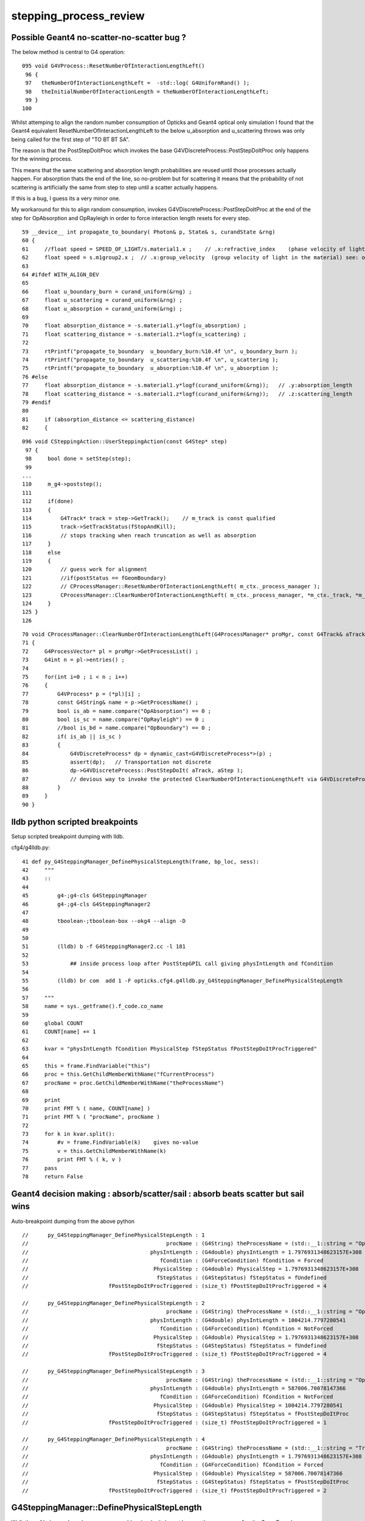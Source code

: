 stepping_process_review
=========================

Possible Geant4 no-scatter-no-scatter bug ? 
-------------------------------------------- 

The below method is central to G4 operation::

    095 void G4VProcess::ResetNumberOfInteractionLengthLeft()
     96 {
     97   theNumberOfInteractionLengthLeft =  -std::log( G4UniformRand() );
     98   theInitialNumberOfInteractionLength = theNumberOfInteractionLengthLeft;
     99 }
    100 


Whilst attemping to align the random number consumption of 
Opticks and Geant4 optical only simulation I found that the
Geant4 equivalent ResetNumberOfInteractionLengthLeft to 
the below u_absorption and u_scattering throws was only being called 
for the first step of "TO BT BT SA".

The reason is that the PostStepDoItProc which invokes the base 
G4VDiscreteProcess::PostStepDoItProc only happens for the winning process.  

This means that the same scattering and absorption length probabilities are reused 
until those processes actually happen. For absorption thats the end of the line, so no-problem 
but for scattering it means that the probability of not scattering is artificially 
the same from step to step until a scatter actually happens. 

If this is a bug, I guess its a very minor one.


My workaround for this to align random consumption, invokes G4VDiscreteProcess::PostStepDoItProc 
at the end of the step for OpAbsorption and OpRayleigh in order to force interaction length 
resets for every step.


::

     59 __device__ int propagate_to_boundary( Photon& p, State& s, curandState &rng)
     60 {
     61     //float speed = SPEED_OF_LIGHT/s.material1.x ;    // .x:refractive_index    (phase velocity of light in medium)
     62     float speed = s.m1group2.x ;  // .x:group_velocity  (group velocity of light in the material) see: opticks-find GROUPVEL
     63 
     64 #ifdef WITH_ALIGN_DEV
     65 
     66     float u_boundary_burn = curand_uniform(&rng) ;
     67     float u_scattering = curand_uniform(&rng) ;
     68     float u_absorption = curand_uniform(&rng) ;
     69 
     70     float absorption_distance = -s.material1.y*logf(u_absorption) ;
     71     float scattering_distance = -s.material1.z*logf(u_scattering) ;
     72 
     73     rtPrintf("propagate_to_boundary  u_boundary_burn:%10.4f \n", u_boundary_burn );
     74     rtPrintf("propagate_to_boundary  u_scattering:%10.4f \n", u_scattering );
     75     rtPrintf("propagate_to_boundary  u_absorption:%10.4f \n", u_absorption );
     76 #else
     77     float absorption_distance = -s.material1.y*logf(curand_uniform(&rng));   // .y:absorption_length
     78     float scattering_distance = -s.material1.z*logf(curand_uniform(&rng));   // .z:scattering_length
     79 #endif
     80 
     81     if (absorption_distance <= scattering_distance)
     82     {




::

    096 void CSteppingAction::UserSteppingAction(const G4Step* step)
     97 {
     98     bool done = setStep(step);
     99 
    ...
    110     m_g4->poststep();
    111 
    112     if(done)
    113     {
    114         G4Track* track = step->GetTrack();    // m_track is const qualified
    115         track->SetTrackStatus(fStopAndKill);
    116         // stops tracking when reach truncation as well as absorption
    117     }
    118     else
    119     {
    120         // guess work for alignment
    121         //if(postStatus == fGeomBoundary)
    122         // CProcessManager::ResetNumberOfInteractionLengthLeft( m_ctx._process_manager );
    123         CProcessManager::ClearNumberOfInteractionLengthLeft( m_ctx._process_manager, *m_ctx._track, *m_ctx._step );
    124     }
    125 }
    126 



::

     70 void CProcessManager::ClearNumberOfInteractionLengthLeft(G4ProcessManager* proMgr, const G4Track& aTrack, const G4Step& aStep)
     71 {
     72     G4ProcessVector* pl = proMgr->GetProcessList() ;
     73     G4int n = pl->entries() ;
     74 
     75     for(int i=0 ; i < n ; i++)
     76     {
     77         G4VProcess* p = (*pl)[i] ;
     78         const G4String& name = p->GetProcessName() ;
     79         bool is_ab = name.compare("OpAbsorption") == 0 ;
     80         bool is_sc = name.compare("OpRayleigh") == 0 ;
     81         //bool is_bd = name.compare("OpBoundary") == 0 ;
     82         if( is_ab || is_sc )
     83         {
     84             G4VDiscreteProcess* dp = dynamic_cast<G4VDiscreteProcess*>(p) ;
     85             assert(dp);   // Transportation not discrete
     86             dp->G4VDiscreteProcess::PostStepDoIt( aTrack, aStep );
     87             // devious way to invoke the protected ClearNumberOfInteractionLengthLeft via G4VDiscreteProcess::PostStepDoIt
     88         }
     89     }
     90 }






lldb python scripted breakpoints
-----------------------------------

Setup scripted breakpoint dumping with lldb.

cfg4/g4lldb.py::

     41 def py_G4SteppingManager_DefinePhysicalStepLength(frame, bp_loc, sess):
     42     """
     43     ::
     44 
     45         g4-;g4-cls G4SteppingManager 
     46         g4-;g4-cls G4SteppingManager2
     47  
     48         tboolean-;tboolean-box --okg4 --align -D
     49 
     50 
     51         (lldb) b -f G4SteppingManager2.cc -l 181
     52 
     53             ## inside process loop after PostStepGPIL call giving physIntLength and fCondition
     54 
     55         (lldb) br com  add 1 -F opticks.cfg4.g4lldb.py_G4SteppingManager_DefinePhysicalStepLength 
     56 
     57     """
     58     name = sys._getframe().f_code.co_name
     59     
     60     global COUNT 
     61     COUNT[name] += 1
     62     
     63     kvar = "physIntLength fCondition PhysicalStep fStepStatus fPostStepDoItProcTriggered"
     64     
     65     this = frame.FindVariable("this")
     66     proc = this.GetChildMemberWithName("fCurrentProcess")
     67     procName = proc.GetChildMemberWithName("theProcessName")
     68     
     69     print 
     70     print FMT % ( name, COUNT[name] )
     71     print FMT % ( "procName", procName )
     72     
     73     for k in kvar.split():
     74         #v = frame.FindVariable(k)    gives no-value
     75         v = this.GetChildMemberWithName(k)
     76         print FMT % ( k, v )
     77     pass
     78     return False




Geant4 decision making : absorb/scatter/sail : absorb beats scatter but sail wins 
------------------------------------------------------------------------------------

Auto-breakpoint dumping from the above python

::

    //      py_G4SteppingManager_DefinePhysicalStepLength : 1 
    //                                           procName : (G4String) theProcessName = (std::__1::string = "OpBoundary") 
    //                                      physIntLength : (G4double) physIntLength = 1.7976931348623157E+308 
    //                                         fCondition : (G4ForceCondition) fCondition = Forced 
    //                                       PhysicalStep : (G4double) PhysicalStep = 1.7976931348623157E+308 
    //                                        fStepStatus : (G4StepStatus) fStepStatus = fUndefined 
    //                         fPostStepDoItProcTriggered : (size_t) fPostStepDoItProcTriggered = 4 

    //      py_G4SteppingManager_DefinePhysicalStepLength : 2 
    //                                           procName : (G4String) theProcessName = (std::__1::string = "OpRayleigh") 
    //                                      physIntLength : (G4double) physIntLength = 1004214.7797280541 
    //                                         fCondition : (G4ForceCondition) fCondition = NotForced 
    //                                       PhysicalStep : (G4double) PhysicalStep = 1.7976931348623157E+308 
    //                                        fStepStatus : (G4StepStatus) fStepStatus = fUndefined 
    //                         fPostStepDoItProcTriggered : (size_t) fPostStepDoItProcTriggered = 4 

    //      py_G4SteppingManager_DefinePhysicalStepLength : 3 
    //                                           procName : (G4String) theProcessName = (std::__1::string = "OpAbsorption") 
    //                                      physIntLength : (G4double) physIntLength = 587006.70078147366 
    //                                         fCondition : (G4ForceCondition) fCondition = NotForced 
    //                                       PhysicalStep : (G4double) PhysicalStep = 1004214.7797280541 
    //                                        fStepStatus : (G4StepStatus) fStepStatus = fPostStepDoItProc 
    //                         fPostStepDoItProcTriggered : (size_t) fPostStepDoItProcTriggered = 1 

    //      py_G4SteppingManager_DefinePhysicalStepLength : 4 
    //                                           procName : (G4String) theProcessName = (std::__1::string = "Transportation") 
    //                                      physIntLength : (G4double) physIntLength = 1.7976931348623157E+308 
    //                                         fCondition : (G4ForceCondition) fCondition = Forced 
    //                                       PhysicalStep : (G4double) PhysicalStep = 587006.70078147366 
    //                                        fStepStatus : (G4StepStatus) fStepStatus = fPostStepDoItProc 
    //                         fPostStepDoItProcTriggered : (size_t) fPostStepDoItProcTriggered = 2 




G4SteppingManager::DefinePhysicalStepLength
---------------------------------------------

Walk thru of below code makes sense, my problem
is why it doesnt happen the same way after the GeomBoundary  

* it has to happen, tis different material ...


As expected the below are both called 3 times for "TO BT BT SA"

::

   (lldb) b OpRayleigh::GetMeanFreePath   
   (lldb) b G4OpAbsorption::GetMeanFreePath


    (lldb) b G4VProcess::ResetNumberOfInteractionLengthLeft



::

    g4-;g4-cls G4SteppingManager
    g4-;g4-cls G4SteppingManager2

    G4SteppingManager::DefinePhysicalStepLength

    127 /////////////////////////////////////////////////////////
    128  void G4SteppingManager::DefinePhysicalStepLength()
    129 /////////////////////////////////////////////////////////
    130 {
    131 
    132 // ReSet the counter etc.
    133    PhysicalStep  = DBL_MAX;          // Initialize by a huge number    
    134    physIntLength = DBL_MAX;          // Initialize by a huge number    
    ...
    162 // GPIL for PostStep
    163    fPostStepDoItProcTriggered = MAXofPostStepLoops;
    164 
    165    for(size_t np=0; np < MAXofPostStepLoops; np++){
    166      fCurrentProcess = (*fPostStepGetPhysIntVector)(np);
    167      if (fCurrentProcess== 0) {
    168        (*fSelectedPostStepDoItVector)[np] = InActivated;
    169        continue;
    170      }   // NULL means the process is inactivated by a user on fly.
    171 
    172      physIntLength = fCurrentProcess->
    173                      PostStepGPIL( *fTrack,
    174                                                  fPreviousStepSize,
    175                                                       &fCondition );
    ...
     

    (lldb) b G4SteppingManager::DefinePhysicalStepLength
    (lldb) r
    (lldb) b 181
    (lldb) b 270  # for summary
    (lldb) c

    (lldb) frame variable fCurrentProcess->theProcessName physIntLength fCondition PhysicalStep

    (G4String) fCurrentProcess->theProcessName = (std::__1::string = "OpRayleigh")
    (G4double) physIntLength = 58700.67007814737
    (G4ForceCondition) fCondition = NotForced
    (G4double) PhysicalStep = 1.7976931348623157E+308

    (lldb) p (double)log(0.942989)*-1e6
    (double) $1 = 58700.661315972749


    (lldb) frame variable fCurrentProcess->theProcessName physIntLength fCondition PhysicalStep fStepStatus fPostStepDoItProcTriggered

    (G4String) fCurrentProcess->theProcessName = (std::__1::string = "OpAbsorption")
    (G4double) physIntLength = 12766112.786981029
    (G4ForceCondition) fCondition = NotForced
    (G4double) PhysicalStep = 58700.67007814737
    (G4StepStatus) fStepStatus = fPostStepDoItProc
    (size_t) fPostStepDoItProcTriggered = 2

    ## OpRayleigh in lead 

    (lldb) p (double)log(0.278981)*-1e6
    (double) $2 = 1276611.599838129

    (lldb) p (double)log(0.278981)*-1e7
    (double) $3 = 12766115.998381291


    181      switch (fCondition) {
        182      case ExclusivelyForced:
        183          (*fSelectedPostStepDoItVector)[np] = ExclusivelyForced;
        184          fStepStatus = fExclusivelyForcedProc;
        185          fStep->GetPostStepPoint()
        186          ->SetProcessDefinedStep(fCurrentProcess);
        187          break;
        ...
        193      case Forced:
        194          (*fSelectedPostStepDoItVector)[np] = Forced;
        195          break;
        196      case StronglyForced:
        197          (*fSelectedPostStepDoItVector)[np] = StronglyForced;
        198          break;
        199      default:
        200          (*fSelectedPostStepDoItVector)[np] = InActivated;
        ////    ^^^^^^^^^  hmm NotForced gets InActivated, have to set some condition to stay selected 
        201          break;
    202      }


    (lldb) b G4SteppingManager::DefinePhysicalStepLength
    (lldb) b 206




G4SteppingManager::DefinePhysicalStepLength  are proceeses being nullified ? : NO
-------------------------------------------------------------------------------------

::

    (lldb) fr v *fPostStepGetPhysIntVector->pProcVector
    (G4ProcessVector::G4ProcVector) *fPostStepGetPhysIntVector->pProcVector = size=5 {
      [0] = 0x000000010f7a7030
      [1] = 0x000000010f7a8f00
      [2] = 0x000000010f7a8d70
      [3] = 0x000000010f7a8770
      [4] = 0x000000010f77fd70




SetProcessDefinedStep for the winning process
-----------------------------------------------

::



    206      if (fCondition==ExclusivelyForced) {
    207          for(size_t nrest=np+1; nrest < MAXofPostStepLoops; nrest++){
    208              (*fSelectedPostStepDoItVector)[nrest] = InActivated;
    209          }
    210          return;  // Take note the 'return' at here !!! 
    211      }
    212      else{
    213          if(physIntLength < PhysicalStep ){
    214              PhysicalStep = physIntLength;
    215              fStepStatus = fPostStepDoItProc;
    216              fPostStepDoItProcTriggered = G4int(np);
    217              fStep->GetPostStepPoint()
    218                  ->SetProcessDefinedStep(fCurrentProcess);
    219          }
    220      }
    223    }



    225    if (fPostStepDoItProcTriggered<MAXofPostStepLoops) {
    226        if ((*fSelectedPostStepDoItVector)[fPostStepDoItProcTriggered] ==
    227        InActivated) {
    228        (*fSelectedPostStepDoItVector)[fPostStepDoItProcTriggered] =
    229            NotForced;
    230        }
    231    }

::

    (lldb) p *fAlongStepGetPhysIntVector
    (G4ProcessVector) $6 = {
      pProcVector = 0x0000000111144560 size=1
    }





AlongStepGPIL Process Loop : often just Transportation
---------------------------------------------------------

* G4VDiscreteProcess just does Post, no Along or AtRest
  so this will usually be just Transportation with optical photons
  (what about Scint ?)

::

    (lldb) b 251


    233 // GPIL for AlongStep
    234    proposedSafety = DBL_MAX;
    235    G4double safetyProposedToAndByProcess = proposedSafety;
    236 
    237    for(size_t kp=0; kp < MAXofAlongStepLoops; kp++){
    238      fCurrentProcess = (*fAlongStepGetPhysIntVector)[kp];
    239      if (fCurrentProcess== 0) continue;
    240          // NULL means the process is inactivated by a user on fly.
    241 
    242      physIntLength = fCurrentProcess->
    243                      AlongStepGPIL( *fTrack, fPreviousStepSize,
    244                                      PhysicalStep,
    245                      safetyProposedToAndByProcess,
    246                                     &fGPILSelection );
    247 #ifdef G4VERBOSE
    248                          // !!!!! Verbose
    249      if(verboseLevel>0) fVerbose->DPSLAlongStep();
    250 #endif

    ///  PhysicalStep here comes from above np loop

    251      if(physIntLength < PhysicalStep){
    252        PhysicalStep = physIntLength;
    253 
    254        // Check if the process wants to be the GPIL winner. For example,
    255        // multi-scattering proposes Step limit, but won't be the winner.
    256        if(fGPILSelection==CandidateForSelection){
    257           fStepStatus = fAlongStepDoItProc;
    258           fStep->GetPostStepPoint()
    259                ->SetProcessDefinedStep(fCurrentProcess);
    260        }
    261 
    262           // Transportation is assumed to be the last process in the vector
    263        if(kp == MAXofAlongStepLoops-1)
    264       fStepStatus = fGeomBoundary;
    265      }
    266 
    267      // Make sure to check the safety, even if Step is not limited 
    268      //  by this process.                      J. Apostolakis, June 20, 1998
    269      // 



    (lldb) b 270
    lldb) frame variable fStepStatus MAXofAlongStepLoops fGPILSelection physIntLength PhysicalStep safetyProposedToAndByProcess
    (G4StepStatus) fStepStatus = fGeomBoundary
    (size_t) MAXofAlongStepLoops = 1
    (G4GPILSelection) fGPILSelection = CandidateForSelection
    (G4double) physIntLength = 349.89999389648438
    (G4double) PhysicalStep = 349.89999389648438
    (G4double) safetyProposedToAndByProcess = 0.100006103515625
    (lldb) 



    270      if (safetyProposedToAndByProcess < proposedSafety)
    271         // proposedSafety keeps the smallest value:
    272         proposedSafety               = safetyProposedToAndByProcess;
    273      else
    274         // safetyProposedToAndByProcess always proposes a valid safety:
    275         safetyProposedToAndByProcess = proposedSafety;
    276      
    277    }
    278 } // void G4SteppingManager::DefinePhysicalStepLength() //


::

    (lldb) frame var  fStep->fpPreStepPoint->fPosition fStep->fpPreStepPoint->fGlobalTime fStep->fpPreStepPoint->fMomentumDirection  fStep->fpPreStepPoint->fpMaterial->fName
    (G4ThreeVector) fStep->fpPreStepPoint->fPosition = (dx = 11.291412353515625, dy = -34.645111083984375, dz = -449.89999389648438)
    (G4double) fStep->fpPreStepPoint->fGlobalTime = 0.20000000298023224
    (G4ThreeVector) fStep->fpPreStepPoint->fMomentumDirection = (dx = -0, dy = -0, dz = 1)
    (G4String) fStep->fpPreStepPoint->fpMaterial->fName = (std::__1::string = "Vacuum")
    (lldb) 



    (lldb) frame variable fStepStatus MAXofAlongStepLoops fGPILSelection physIntLength PhysicalStep safetyProposedToAndByProcess
    (G4StepStatus) fStepStatus = fGeomBoundary
    (size_t) MAXofAlongStepLoops = 1
    (G4GPILSelection) fGPILSelection = CandidateForSelection
    (G4double) physIntLength = 200
    (G4double) PhysicalStep = 200
    (G4double) safetyProposedToAndByProcess = 0
    (lldb) frame var  fStep->fpPreStepPoint->fPosition fStep->fpPreStepPoint->fGlobalTime fStep->fpPreStepPoint->fMomentumDirection  fStep->fpPreStepPoint->fpMaterial->fName
    (G4ThreeVector) fStep->fpPreStepPoint->fPosition = (dx = 11.291412353515625, dy = -34.645111083984375, dz = -100)
    (G4double) fStep->fpPreStepPoint->fGlobalTime = 1.3671407830548261
    (G4ThreeVector) fStep->fpPreStepPoint->fMomentumDirection = (dx = -0, dy = -0, dz = 1)
    (G4String) fStep->fpPreStepPoint->fpMaterial->fName = (std::__1::string = "GlassSchottF2")
    (lldb) 


    (lldb) frame var  fStep->fpPreStepPoint->fPosition fStep->fpPreStepPoint->fGlobalTime fStep->fpPreStepPoint->fMomentumDirection  fStep->fpPreStepPoint->fpMaterial->fName
    (G4ThreeVector) fStep->fpPreStepPoint->fPosition = (dx = 11.291412353515625, dy = -34.645111083984375, dz = 100)
    (G4double) fStep->fpPreStepPoint->fGlobalTime = 2.5790558894519888
    (G4ThreeVector) fStep->fpPreStepPoint->fMomentumDirection = (dx = -0, dy = -0, dz = 1)
    (G4String) fStep->fpPreStepPoint->fpMaterial->fName = (std::__1::string = "Vacuum")
    (lldb) 

    (lldb) frame variable fStepStatus MAXofAlongStepLoops fGPILSelection physIntLength PhysicalStep safetyProposedToAndByProcess
    (G4StepStatus) fStepStatus = fGeomBoundary
    (size_t) MAXofAlongStepLoops = 1
    (G4GPILSelection) fGPILSelection = CandidateForSelection
    (G4double) physIntLength = 350
    (G4double) PhysicalStep = 350
    (G4double) safetyProposedToAndByProcess = 0
    (lldb) 






G4SteppingManager::InvokePostStepDoItProcs
-------------------------------------------

G4VDiscreteProcess::PostStepDoIt which clears interaction lengths
G4VProcess::ClearNumberOfInteractionLengthLeft is only called for OpBoundary 

* why ?

::

    483 void G4SteppingManager::InvokePostStepDoItProcs()
    484 ////////////////////////////////////////////////////////
    485 {
    486 
    487 // Invoke the specified discrete processes
    488    for(size_t np=0; np < MAXofPostStepLoops; np++){
    489    //
    490    // Note: DoItVector has inverse order against GetPhysIntVector
    491    //       and SelectedPostStepDoItVector.
    492    //
    493      G4int Cond = (*fSelectedPostStepDoItVector)[MAXofPostStepLoops-np-1];
    494      if(Cond != InActivated){
    495        if( ((Cond == NotForced) && (fStepStatus == fPostStepDoItProc)) ||
    496            ((Cond == Forced) && (fStepStatus != fExclusivelyForcedProc)) ||
    498            ((Cond == ExclusivelyForced) && (fStepStatus == fExclusivelyForcedProc)) ||
    499            ((Cond == StronglyForced) )
    500       ) {
    501 
    502          InvokePSDIP(np);
    503          if ((np==0) && (fTrack->GetNextVolume() == 0)){
    504            fStepStatus = fWorldBoundary;
    505            fStep->GetPostStepPoint()->SetStepStatus( fStepStatus );
    506          }
    507        }
    508      } //if(*fSelectedPostStepDoItVector(np)........
    509 
    510      // Exit from PostStepLoop if the track has been killed,
    511      // but extra treatment for processes with Strongly Forced flag
    512      if(fTrack->GetTrackStatus() == fStopAndKill) {
    513        for(size_t np1=np+1; np1 < MAXofPostStepLoops; np1++){
    514            G4int Cond2 = (*fSelectedPostStepDoItVector)[MAXofPostStepLoops-np1-1];
    515            if (Cond2 == StronglyForced) {
    516                InvokePSDIP(np1);
    517            }
    518        }
    519        break;
    520      }
    521    } //for(size_t np=0; np < MAXofPostStepLoops; np++){
    522 }




G4TrackingManager : big picture wrt stepping
-------------------------------------------------

::

    g4-;g4-cls G4TrackingManager


    067 void G4TrackingManager::ProcessOneTrack(G4Track* apValueG4Track)
     69 {
     71   // Receiving a G4Track from the EventManager, this funciton has the
     72   // responsibility to trace the track till it stops.
     73   fpTrack = apValueG4Track;
     74   EventIsAborted = false;
    ...
     88   // Give SteppingManger the pointer to the track which will be tracked 
     89   fpSteppingManager->SetInitialStep(fpTrack);
     90 
     91   // Pre tracking user intervention process.
     93   if( fpUserTrackingAction != 0 ) {
     94      fpUserTrackingAction->PreUserTrackingAction(fpTrack);
     95   }
    ...
    110   // Give SteppingManger the maxmimum number of processes 
    111   fpSteppingManager->GetProcessNumber();
    112 
    113   // Give track the pointer to the Step
    114   fpTrack->SetStep(fpSteppingManager->GetStep());
    115 
    116   // Inform beginning of tracking to physics processes 
    117   fpTrack->GetDefinition()->GetProcessManager()->StartTracking(fpTrack);
    118 
    119   // Track the particle Step-by-Step while it is alive
    120   //  G4StepStatus stepStatus;
    121 
    122   while( (fpTrack->GetTrackStatus() == fAlive) ||
    123          (fpTrack->GetTrackStatus() == fStopButAlive) ){
    124 
    125     fpTrack->IncrementCurrentStepNumber();
    126     fpSteppingManager->Stepping();
    127 #ifdef G4_STORE_TRAJECTORY
    128     if(StoreTrajectory) fpTrajectory->
    129                         AppendStep(fpSteppingManager->GetStep());
    130 #endif
    131     if(EventIsAborted) {
    132       fpTrack->SetTrackStatus( fKillTrackAndSecondaries );
    133     }
    134   }
    135   // Inform end of tracking to physics processes 
    136   fpTrack->GetDefinition()->GetProcessManager()->EndTracking();
    137 
    138   // Post tracking user intervention process.
    139   if( fpUserTrackingAction != 0 ) {
    140      fpUserTrackingAction->PostUserTrackingAction(fpTrack);
    141   }







